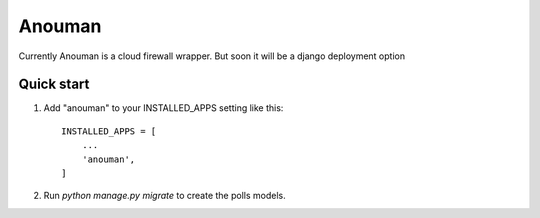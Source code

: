 =====
Anouman
=====

Currently Anouman is a cloud firewall wrapper.  But soon it will be a django deployment option

Quick start
-----------

1. Add "anouman" to your INSTALLED_APPS setting like this::

    INSTALLED_APPS = [
        ...
        'anouman',
    ]

2. Run `python manage.py migrate` to create the polls models.
